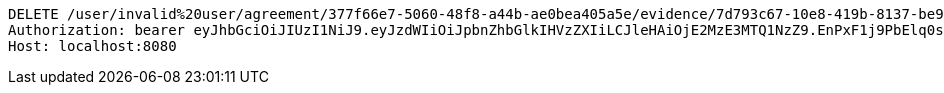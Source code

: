 [source,http,options="nowrap"]
----
DELETE /user/invalid%20user/agreement/377f66e7-5060-48f8-a44b-ae0bea405a5e/evidence/7d793c67-10e8-419b-8137-be9758594184/ HTTP/1.1
Authorization: bearer eyJhbGciOiJIUzI1NiJ9.eyJzdWIiOiJpbnZhbGlkIHVzZXIiLCJleHAiOjE2MzE3MTQ1NzZ9.EnPxF1j9PbElq0sSNicYw0azOidGyJf05Im_B-4OnRg
Host: localhost:8080

----